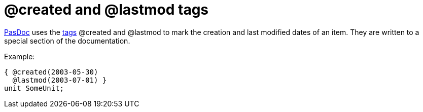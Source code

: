 :doctitle: @created and @lastmod tags

link:index[PasDoc] uses the link:SupportedTags[tags] @created and
@lastmod to mark the creation and last modified dates of an item. They
are written to a special section of the documentation.

Example:

[source,pascal]
----
{ @created(2003-05-30)
  @lastmod(2003-07-01) }
unit SomeUnit;
----
